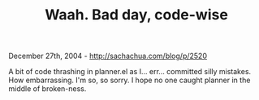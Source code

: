 #+TITLE: Waah. Bad day, code-wise

December 27th, 2004 -
[[http://sachachua.com/blog/p/2520][http://sachachua.com/blog/p/2520]]

A bit of code thrashing in planner.el as I... err... committed silly
 mistakes. How embarrassing. I'm so, so sorry. I hope no one caught
 planner in the middle of broken-ness.
